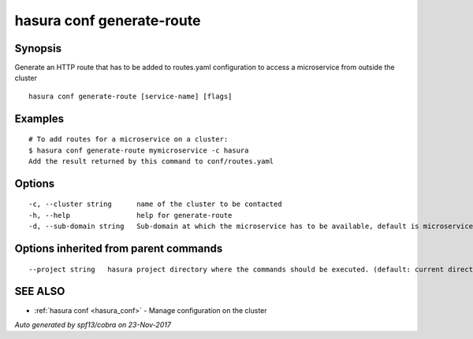 .. _hasura_conf_generate-route:

hasura conf generate-route
--------------------------



Synopsis
~~~~~~~~


Generate an HTTP route that has to be added to routes.yaml configuration to access a microservice from outside the cluster

::

  hasura conf generate-route [service-name] [flags]

Examples
~~~~~~~~

::

  # To add routes for a microservice on a cluster:
  $ hasura conf generate-route mymicroservice -c hasura
  Add the result returned by this command to conf/routes.yaml


Options
~~~~~~~

::

  -c, --cluster string      name of the cluster to be contacted
  -h, --help                help for generate-route
  -d, --sub-domain string   Sub-domain at which the microservice has to be available, default is microservice name. Use @ for root domain

Options inherited from parent commands
~~~~~~~~~~~~~~~~~~~~~~~~~~~~~~~~~~~~~~

::

      --project string   hasura project directory where the commands should be executed. (default: current directory)

SEE ALSO
~~~~~~~~

* :ref:`hasura conf <hasura_conf>` 	 - Manage configuration on the cluster

*Auto generated by spf13/cobra on 23-Nov-2017*
